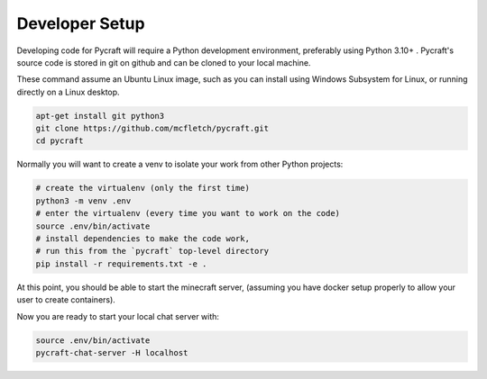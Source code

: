 Developer Setup 
================

Developing code for Pycraft will require a Python development
environment, preferably using Python 3.10+ . Pycraft's source 
code is stored in git on github and can be cloned to your 
local machine.

These command assume an Ubuntu Linux image, such as you can install
using Windows Subsystem for Linux, or running directly on a Linux 
desktop.

.. code:: shell

    apt-get install git python3
    git clone https://github.com/mcfletch/pycraft.git
    cd pycraft

Normally you will want to create a venv to isolate your work
from other Python projects:

.. code:: shell

    # create the virtualenv (only the first time)
    python3 -m venv .env 
    # enter the virtualenv (every time you want to work on the code)
    source .env/bin/activate 
    # install dependencies to make the code work,
    # run this from the `pycraft` top-level directory
    pip install -r requirements.txt -e .

At this point, you should be able to start the minecraft server,
(assuming you have docker setup properly to allow your user to
create containers).

.. code:: shell
    # --no-chat is used so that we can run the chat server locally from this directory
    ./run.py -e -d path-to-scratch-world --no-chat

Now you are ready to start your local chat server with:

.. code:: shell

    source .env/bin/activate 
    pycraft-chat-server -H localhost 
